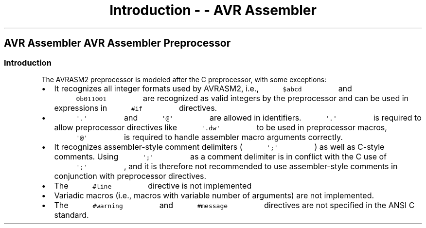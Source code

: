 .\" Automatically generated by Pandoc 1.16.0.2
.\"
.TH "Introduction \- \- AVR Assembler" "" "" "" ""
.hy
.SH AVR Assembler AVR Assembler Preprocessor
.SS Introduction
.PP
The AVRASM2 preprocessor is modeled after the C preprocessor, with some
exceptions:
.IP \[bu] 2
It recognizes all integer formats used by AVRASM2, i.e.,
\f[C]\ \ \ \ \ \ \ \ \ \ $abcd\ \ \ \ \ \ \ \ \ \f[] and
\f[C]\ \ \ \ \ \ \ \ \ \ 0b011001\ \ \ \ \ \ \ \ \ \f[] are recognized
as valid integers by the preprocessor and can be used in expressions in
\f[C]\ \ \ \ \ \ \ \ \ \ #if\ \ \ \ \ \ \ \ \ \f[] directives.
.IP \[bu] 2
\f[C]\ \ \ \ \ \ \ \ \ \ \[aq].\[aq]\ \ \ \ \ \ \ \ \ \f[] and
\f[C]\ \ \ \ \ \ \ \ \ \ \[aq]\@\[aq]\ \ \ \ \ \ \ \ \ \f[] are allowed
in identifiers.
\f[C]\ \ \ \ \ \ \ \ \ \ \[aq].\[aq]\ \ \ \ \ \ \ \ \ \f[] is required
to allow preprocessor directives like
\f[C]\ \ \ \ \ \ \ \ \ \ \[aq].dw\[aq]\ \ \ \ \ \ \ \ \ \f[] to be used
in preprocessor macros,
\f[C]\ \ \ \ \ \ \ \ \ \ \[aq]\@\[aq]\ \ \ \ \ \ \ \ \ \f[] is required
to handle assembler macro arguments correctly.
.IP \[bu] 2
It recognizes assembler\-style comment delimiters (
\f[C]\ \ \ \ \ \ \ \ \ \ \[aq];\[aq]\ \ \ \ \ \ \ \ \ \f[] ) as well as
C\-style comments.
Using \f[C]\ \ \ \ \ \ \ \ \ \ \[aq];\[aq]\ \ \ \ \ \ \ \ \ \f[] as a
comment delimiter is in conflict with the C use of
\f[C]\ \ \ \ \ \ \ \ \ \ \[aq];\[aq]\ \ \ \ \ \ \ \ \ \f[] , and it is
therefore not recommended to use assembler\-style comments in
conjunction with preprocessor directives.
.IP \[bu] 2
The \f[C]\ \ \ \ \ \ \ \ \ \ #line\ \ \ \ \ \ \ \ \ \f[] directive is
not implemented
.IP \[bu] 2
Variadic macros (i.e., macros with variable number of arguments) are not
implemented.
.IP \[bu] 2
The \f[C]\ \ \ \ \ \ \ \ \ \ #warning\ \ \ \ \ \ \ \ \ \f[] and
\f[C]\ \ \ \ \ \ \ \ \ \ #message\ \ \ \ \ \ \ \ \ \f[] directives are
not specified in the ANSI C standard.
